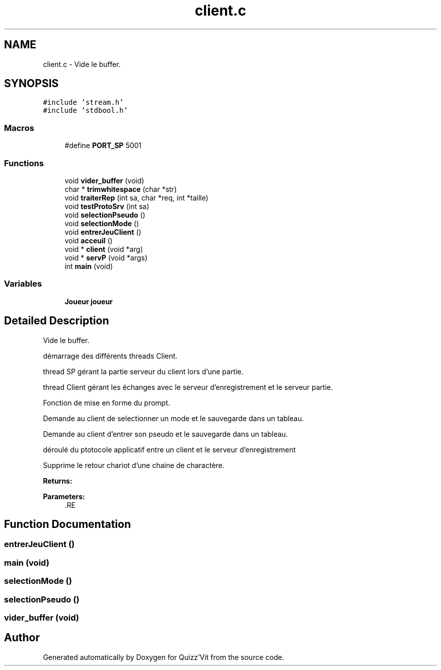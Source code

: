 .TH "client.c" 3 "Mon Jan 29 2018" "Version 0.1" "Quizz'Vit" \" -*- nroff -*-
.ad l
.nh
.SH NAME
client.c \- Vide le buffer\&.  

.SH SYNOPSIS
.br
.PP
\fC#include 'stream\&.h'\fP
.br
\fC#include 'stdbool\&.h'\fP
.br

.SS "Macros"

.in +1c
.ti -1c
.RI "#define \fBPORT_SP\fP   5001"
.br
.in -1c
.SS "Functions"

.in +1c
.ti -1c
.RI "void \fBvider_buffer\fP (void)"
.br
.ti -1c
.RI "char * \fBtrimwhitespace\fP (char *str)"
.br
.ti -1c
.RI "void \fBtraiterRep\fP (int sa, char *req, int *taille)"
.br
.ti -1c
.RI "void \fBtestProtoSrv\fP (int sa)"
.br
.ti -1c
.RI "void \fBselectionPseudo\fP ()"
.br
.ti -1c
.RI "void \fBselectionMode\fP ()"
.br
.ti -1c
.RI "void \fBentrerJeuClient\fP ()"
.br
.ti -1c
.RI "void \fBacceuil\fP ()"
.br
.ti -1c
.RI "void * \fBclient\fP (void *arg)"
.br
.ti -1c
.RI "void * \fBservP\fP (void *args)"
.br
.ti -1c
.RI "int \fBmain\fP (void)"
.br
.in -1c
.SS "Variables"

.in +1c
.ti -1c
.RI "\fBJoueur\fP \fBjoueur\fP"
.br
.in -1c
.SH "Detailed Description"
.PP 
Vide le buffer\&. 

démarrage des différents threads Client\&.
.PP
thread SP gérant la partie serveur du client lors d'une partie\&.
.PP
thread Client gérant les échanges avec le serveur d'enregistrement et le serveur partie\&.
.PP
Fonction de mise en forme du prompt\&.
.PP
Demande au client de selectionner un mode et le sauvegarde dans un tableau\&.
.PP
Demande au client d'entrer son pseudo et le sauvegarde dans un tableau\&.
.PP
déroulé du ptotocole applicatif entre un client et le serveur d'enregistrement
.PP
Supprime le retour chariot d'une chaine de charactère\&.
.PP
\fBReturns:\fP
.RS 4
.RE
.PP
\fBParameters:\fP
.RS 4
\fI\fP .RE
.PP

.SH "Function Documentation"
.PP 
.SS "entrerJeuClient ()"

.PP
 
.SS "main (void)"

.PP
 
.SS "selectionMode ()"

.PP
 
.SS "selectionPseudo ()"

.PP
 
.SS "vider_buffer (void)"

.PP
 
.SH "Author"
.PP 
Generated automatically by Doxygen for Quizz'Vit from the source code\&.
